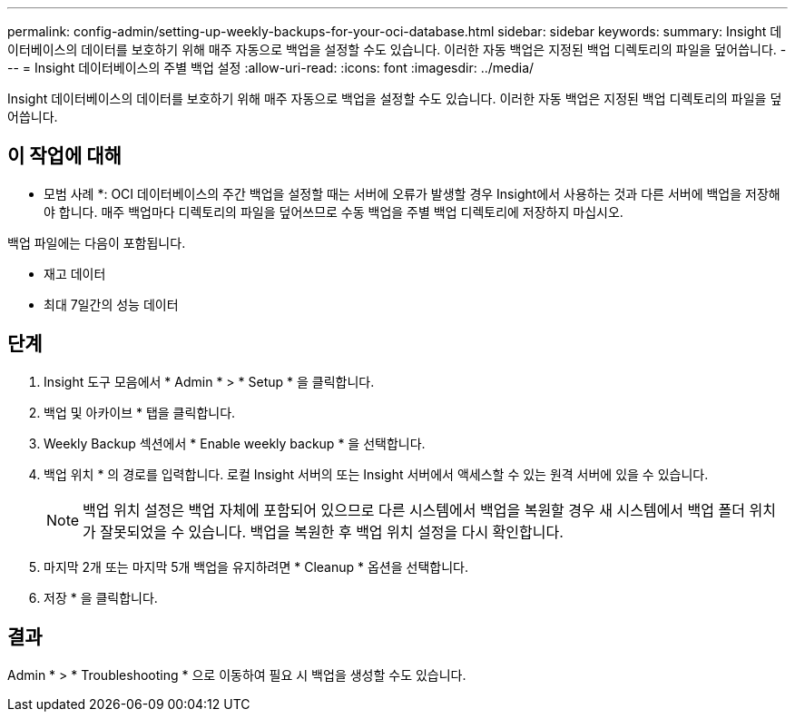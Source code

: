 ---
permalink: config-admin/setting-up-weekly-backups-for-your-oci-database.html 
sidebar: sidebar 
keywords:  
summary: Insight 데이터베이스의 데이터를 보호하기 위해 매주 자동으로 백업을 설정할 수도 있습니다. 이러한 자동 백업은 지정된 백업 디렉토리의 파일을 덮어씁니다. 
---
= Insight 데이터베이스의 주별 백업 설정
:allow-uri-read: 
:icons: font
:imagesdir: ../media/


[role="lead"]
Insight 데이터베이스의 데이터를 보호하기 위해 매주 자동으로 백업을 설정할 수도 있습니다. 이러한 자동 백업은 지정된 백업 디렉토리의 파일을 덮어씁니다.



== 이 작업에 대해

* 모범 사례 *: OCI 데이터베이스의 주간 백업을 설정할 때는 서버에 오류가 발생할 경우 Insight에서 사용하는 것과 다른 서버에 백업을 저장해야 합니다. 매주 백업마다 디렉토리의 파일을 덮어쓰므로 수동 백업을 주별 백업 디렉토리에 저장하지 마십시오.

백업 파일에는 다음이 포함됩니다.

* 재고 데이터
* 최대 7일간의 성능 데이터




== 단계

. Insight 도구 모음에서 * Admin * > * Setup * 을 클릭합니다.
. 백업 및 아카이브 * 탭을 클릭합니다.
. Weekly Backup 섹션에서 * Enable weekly backup * 을 선택합니다.
. 백업 위치 * 의 경로를 입력합니다. 로컬 Insight 서버의 또는 Insight 서버에서 액세스할 수 있는 원격 서버에 있을 수 있습니다.
+
[NOTE]
====
백업 위치 설정은 백업 자체에 포함되어 있으므로 다른 시스템에서 백업을 복원할 경우 새 시스템에서 백업 폴더 위치가 잘못되었을 수 있습니다. 백업을 복원한 후 백업 위치 설정을 다시 확인합니다.

====
. 마지막 2개 또는 마지막 5개 백업을 유지하려면 * Cleanup * 옵션을 선택합니다.
. 저장 * 을 클릭합니다.




== 결과

Admin * > * Troubleshooting * 으로 이동하여 필요 시 백업을 생성할 수도 있습니다.

